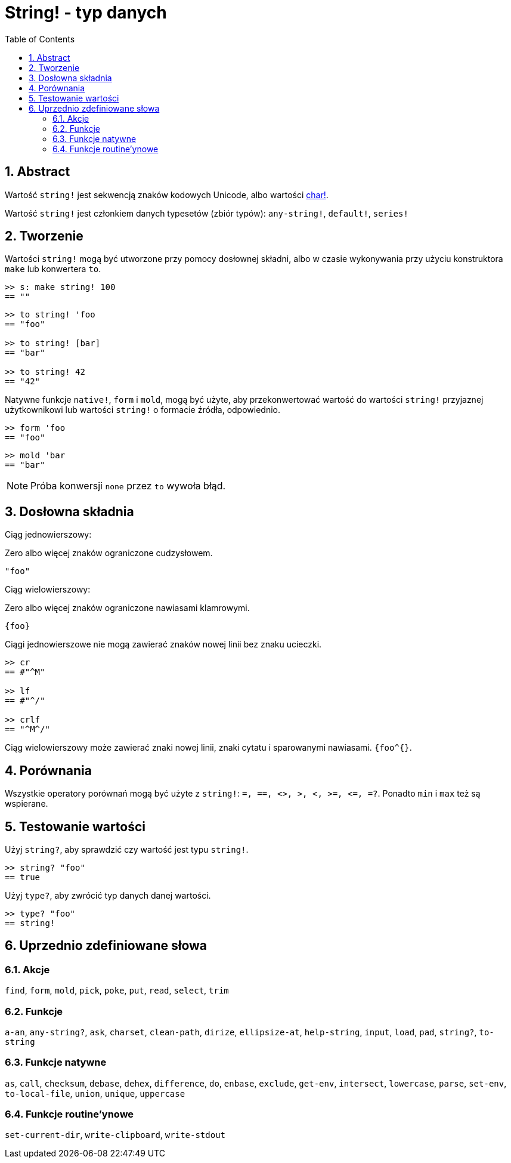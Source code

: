 = String! - typ danych
:toc:
:numbered:


== Abstract

Wartość `string!` jest sekwencją znaków kodowych Unicode, albo wartości link:char.adoc[char!].

Wartość `string!` jest członkiem danych typesetów (zbiór typów): `any-string!`, `default!`, `series!`

== Tworzenie

Wartości `string!` mogą być utworzone przy pomocy dosłownej składni, albo w czasie wykonywania przy użyciu konstruktora `make` lub konwertera `to`.

```red
>> s: make string! 100
== ""
```

```red
>> to string! 'foo
== "foo"

>> to string! [bar]
== "bar"

>> to string! 42
== "42"
```

Natywne funkcje `native!`, `form` i `mold`, mogą być użyte, aby przekonwertować wartość do wartości `string!` przyjaznej użytkownikowi lub wartości `string!` o formacie źródła, odpowiednio.

```red
>> form 'foo
== "foo"
```

```red
>> mold 'bar
== "bar"
```

[NOTE, caption=Note]

Próba konwersji `none` przez `to` wywoła błąd.

== Dosłowna składnia

Ciąg jednowierszowy:

Zero albo więcej znaków ograniczone cudzysłowem.

`"foo"`

Ciąg wielowierszowy:

Zero albo więcej znaków ograniczone nawiasami klamrowymi.

`{foo}`

Ciągi jednowierszowe nie mogą zawierać znaków nowej linii bez znaku ucieczki.

```red
>> cr
== #"^M"

>> lf
== #"^/"

>> crlf
== "^M^/"
```

Ciąg wielowierszowy może zawierać znaki nowej linii, znaki cytatu i sparowanymi nawiasami. `{foo^{}`.

== Porównania

Wszystkie operatory porównań mogą być użyte z `string!`: `=, ==, <>, >, <, >=, &lt;=, =?`. Ponadto `min` i `max` też są wspierane.


== Testowanie wartości

Użyj `string?`, aby sprawdzić czy wartość jest typu `string!`.

```red
>> string? "foo"
== true
```

Użyj `type?`, aby zwrócić typ danych danej wartości.

```red
>> type? "foo"
== string!
```

== Uprzednio zdefiniowane słowa

=== Akcje

`find`, `form`, `mold`, `pick`, `poke`, `put`, `read`, `select`, `trim`

=== Funkcje

`a-an`, `any-string?`, `ask`, `charset`, `clean-path`, `dirize`, `ellipsize-at`, `help-string`, `input`, `load`, `pad`, `string?`, `to-string`

=== Funkcje natywne

`as`, `call`, `checksum`, `debase`, `dehex`, `difference`, `do`, `enbase`, `exclude`, `get-env`, `intersect`, `lowercase`, `parse`, `set-env`, `to-local-file`, `union`, `unique`, `uppercase`

=== Funkcje routine'ynowe

`set-current-dir`, `write-clipboard`, `write-stdout`
